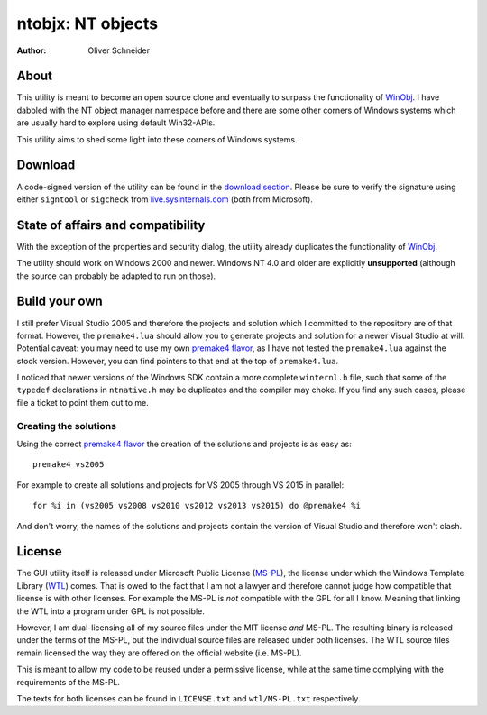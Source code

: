 ﻿====================
 ntobjx: NT objects
====================
:Author: Oliver Schneider

About
-----
This utility is meant to become an open source clone and eventually to surpass
the functionality of WinObj_. I have dabbled with the NT object manager
namespace before and there are some other corners of Windows systems which are
usually hard to explore using default Win32-APIs.

This utility aims to shed some light into these corners of Windows systems.

Download
--------
A code-signed version of the utility can be found in the `download section`_.
Please be sure to verify the signature using either ``signtool`` or ``sigcheck``
from live.sysinternals.com_ (both from Microsoft).

State of affairs and compatibility
----------------------------------
With the exception of the properties and security dialog, the utility already
duplicates the functionality of WinObj_.

The utility should work on Windows 2000 and newer. Windows NT 4.0 and older are
explicitly **unsupported** (although the source can probably be adapted to run
on those).

Build your own
--------------
I still prefer Visual Studio 2005 and therefore the projects and solution which
I committed to the repository are of that format. However, the ``premake4.lua``
should allow you to generate projects and solution for a newer Visual Studio at
will. Potential caveat: you may need to use my own `premake4 flavor`_, as I have
not tested the ``premake4.lua`` against the stock version. However, you can find
pointers to that end at the top of ``premake4.lua``.

I noticed that newer versions of the Windows SDK contain a more complete
``winternl.h`` file, such that some of the ``typedef`` declarations in
``ntnative.h`` may be duplicates and the compiler may choke. If you find any
such cases, please file a ticket to point them out to me.

Creating the solutions
~~~~~~~~~~~~~~~~~~~~~~
Using the correct `premake4 flavor`_ the creation of the solutions and projects
is as easy as::

    premake4 vs2005

For example to create all solutions and projects for VS 2005 through VS 2015 in
parallel::

    for %i in (vs2005 vs2008 vs2010 vs2012 vs2013 vs2015) do @premake4 %i

And don't worry, the names of the solutions and projects contain the version of
Visual Studio and therefore won't clash.

License
-------
The GUI utility itself is released under Microsoft Public License (MS-PL_), the
license under which the Windows Template Library (WTL_) comes. That is owed to
the fact that I am not a lawyer and therefore cannot judge how compatible that
license is with other licenses. For example the MS-PL is *not* compatible with
the GPL for all I know. Meaning that linking the WTL into a program under GPL is
not possible.

However, I am dual-licensing all of my source files under the MIT license *and*
MS-PL. The resulting binary is released under the terms of the MS-PL, but the
individual source files are released under both licenses. The WTL source files
remain licensed the way they are offered on the official website (i.e. MS-PL).

This is meant to allow my code to be reused under a permissive license, while
at the same time complying with the requirements of the MS-PL.

The texts for both licenses can be found in ``LICENSE.txt`` and ``wtl/MS-PL.txt``
respectively.

.. _download section: https://bitbucket.org/assarbad/ntobjx/downloads
.. _live.sysinternals.com: https://live.sysinternals.com/sigcheck.exe
.. _premake4 flavor: https://bitbucket.org/windirstat/premake-stable
.. _WinObj: https://technet.microsoft.com/en-us/sysinternals/winobj.aspx
.. _MS-PL: https://opensource.org/licenses/MS-PL
.. _WTL: https://sourceforge.net/projects/wtl/
